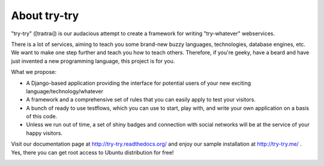 About try-try
============

"try-try" ([traıtraı]) is our audacious attempt to create a framework for writing
"try-whatever" webservices.

There is a lot of services, aiming to teach you some brand-new buzzy languages,
technologies, database engines, etc. We want to make one step further and teach
you how to teach others. Therefore, if you're geeky, have a beard and have
just invented a new programming language, this project is for you.

What we propose:

- A Django-based application providing the interface for potential users of your
  new exciting language/technology/whatever
- A framework and a comprehensive set of rules that you can easily apply to
  test your visitors.
- A bunch of ready to use testflows, which you can use to start, play with, and
  write your own application on a basis of this code.
- Unless we run out of time, a set of shiny badges and connection with social
  networks will be at the service of your happy visitors.


Visit our documentation page at http://try-try.readthedocs.org/ and enjoy
our sample installation at http://try-try.me/ . Yes, there you can get root
access to Ubuntu distribution for free!

.. image:: https://secure.travis-ci.org/imankulov/trytry.png?branch=master
   :alt: Build Status
   :target: https://secure.travis-ci.org/imankulov/trytry
